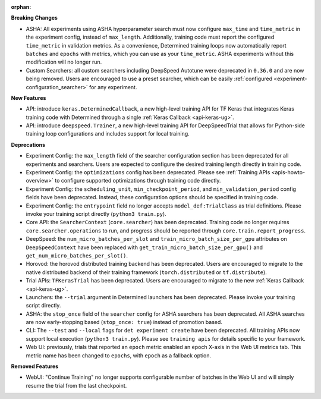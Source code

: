 :orphan:

**Breaking Changes**

-  ASHA: All experiments using ASHA hyperparameter search must now configure ``max_time`` and
   ``time_metric`` in the experiment config, instead of ``max_length``. Additionally, training code
   must report the configured ``time_metric`` in validation metrics. As a convenience, Determined
   training loops now automatically report ``batches`` and ``epochs`` with metrics, which you can
   use as your ``time_metric``. ASHA experiments without this modification will no longer run.

-  Custom Searchers: all custom searchers including DeepSpeed Autotune were deprecated in ``0.36.0``
   and are now being removed. Users are encouraged to use a preset searcher, which can be easily
   :ref:`configured <experiment-configuration_searcher>` for any experiment.

**New Features**

-  API: introduce ``keras.DeterminedCallback``, a new high-level training API for TF Keras that
   integrates Keras training code with Determined through a single :ref:`Keras Callback
   <api-keras-ug>`.

-  API: introduce ``deepspeed.Trainer``, a new high-level training API for DeepSpeedTrial that
   allows for Python-side training loop configurations and includes support for local training.

**Deprecations**

-  Experiment Config: the ``max_length`` field of the searcher configuration section has been
   deprecated for all experiments and searchers. Users are expected to configure the desired
   training length directly in training code.

-  Experiment Config: the ``optimizations`` config has been deprecated. Please see :ref:`Training
   APIs <apis-howto-overview>` to configure supported optimizations through training code directly.

-  Experiment Config: the ``scheduling_unit``, ``min_checkpoint_period``, and
   ``min_validation_period`` config fields have been deprecated. Instead, these configuration
   options should be specified in training code.

-  Experiment Config: the ``entrypoint`` field no longer accepts ``model_def:TrialClass`` as trial
   definitions. Please invoke your training script directly (``python3 train.py``).

-  Core API: the ``SearcherContext`` (``core.searcher``) has been deprecated. Training code no
   longer requires ``core.searcher.operations`` to run, and progress should be reported through
   ``core.train.report_progress``.

-  DeepSpeed: the ``num_micro_batches_per_slot`` and ``train_micro_batch_size_per_gpu`` attributes
   on ``DeepSpeedContext`` have been replaced with ``get_train_micro_batch_size_per_gpu()`` and
   ``get_num_micro_batches_per_slot()``.

-  Horovod: the horovod distributed training backend has been deprecated. Users are encouraged to
   migrate to the native distributed backend of their training framework (``torch.distributed`` or
   ``tf.distribute``).

-  Trial APIs: ``TFKerasTrial`` has been deprecated. Users are encouraged to migrate to the new
   :ref:`Keras Callback <api-keras-ug>`.

-  Launchers: the ``--trial`` argument in Determined launchers has been deprecated. Please invoke
   your training script directly.

-  ASHA: the ``stop_once`` field of the ``searcher`` config for ASHA searchers has been deprecated.
   All ASHA searches are now early-stopping based (``stop_once: true``) instead of promotion based.

-  CLI: The ``--test`` and ``--local`` flags for ``det experiment create`` have been deprecated. All
   training APIs now support local execution (``python3 train.py``). Please see ``training apis``
   for details specific to your framework.

-  Web UI: previously, trials that reported an ``epoch`` metric enabled an epoch X-axis in the Web
   UI metrics tab. This metric name has been changed to ``epochs``, with ``epoch`` as a fallback
   option.

**Removed Features**

-  WebUI: "Continue Training" no longer supports configurable number of batches in the Web UI and
   will simply resume the trial from the last checkpoint.
